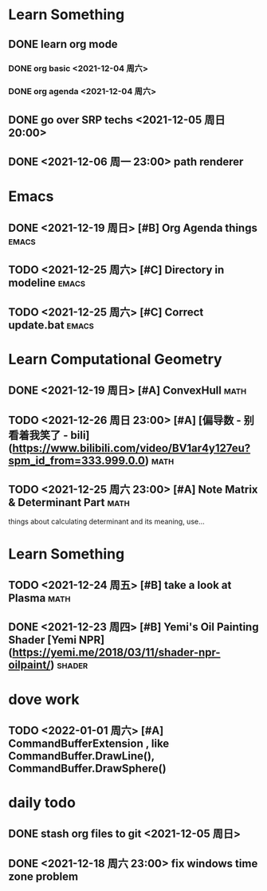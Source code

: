 * Learn Something
** DONE learn org mode
*** DONE org basic <2021-12-04 周六>
*** DONE org agenda <2021-12-04 周六>
** DONE go over SRP techs <2021-12-05 周日 20:00>
** DONE <2021-12-06 周一 23:00> path renderer 

* Emacs
** DONE <2021-12-19 周日> [#B] Org Agenda things                     :emacs:
** TODO <2021-12-25 周六> [#C] Directory in modeline                 :emacs:
** TODO <2021-12-25 周六> [#C] Correct update.bat                    :emacs:
 
* Learn Computational Geometry
** DONE <2021-12-19 周日> [#A] ConvexHull                             :math:
** TODO <2021-12-26 周日 23:00> [#A] [偏导数 - 别看着我笑了 - bili](https://www.bilibili.com/video/BV1ar4y127eu?spm_id_from=333.999.0.0) :math:
** TODO <2021-12-25 周六 23:00> [#A] Note Matrix & Determinant Part   :math:
   things about calculating determinant and its meaning, use...

* Learn Something
** TODO <2021-12-24 周五> [#B] take a look at Plasma                  :math:
** DONE <2021-12-23 周四> [#B] Yemi's Oil Painting Shader [Yemi NPR](https://yemi.me/2018/03/11/shader-npr-oilpaint/) :shader:

* dove work
** TODO <2022-01-01 周六> [#A] CommandBufferExtension , like CommandBuffer.DrawLine(), CommandBuffer.DrawSphere()

* daily todo
** DONE stash org files to git  <2021-12-05 周日>
** DONE <2021-12-18 周六 23:00> fix windows time zone problem 
